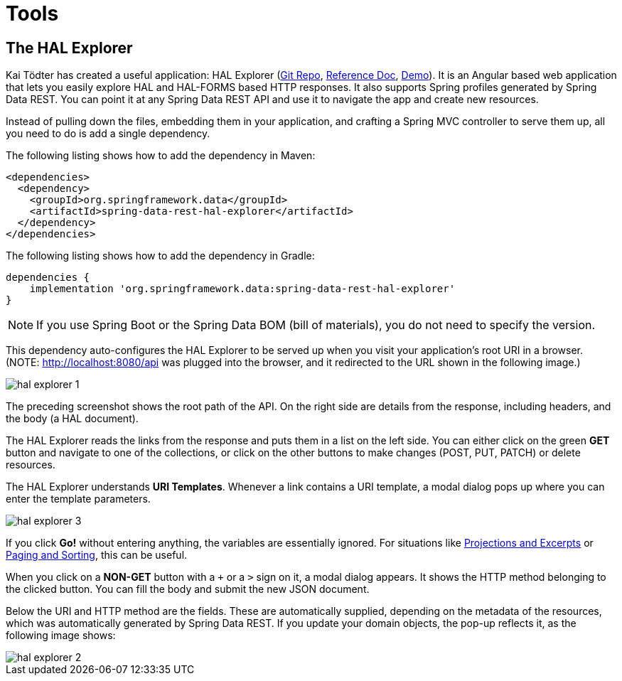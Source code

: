 [[tools]]
= Tools

[[tools.hal-explorer]]
== The HAL Explorer

Kai Tödter has created a useful application: HAL Explorer (https://github.com/toedter/hal-explorer[Git Repo], https://toedter.github.io/hal-explorer/release/reference-doc/[Reference Doc], https://toedter.github.io/hal-explorer/release/hal-explorer/#theme=Cosmo&uri=examples/examples.hal-forms.json[Demo]). It is an Angular based web application that lets you easily explore HAL and HAL-FORMS based HTTP responses. It also supports Spring profiles generated by Spring Data REST. You can point it at any Spring Data REST API and use it to navigate the app and create new resources.

Instead of pulling down the files, embedding them in your application, and crafting a Spring MVC controller to serve them up, all you need to do is add a single dependency.

The following listing shows how to add the dependency in Maven:

====
[source,xml]
----
<dependencies>
  <dependency>
    <groupId>org.springframework.data</groupId>
    <artifactId>spring-data-rest-hal-explorer</artifactId>
  </dependency>
</dependencies>
----
====

The following listing shows how to add the dependency in Gradle:

====
[source,groovy]
----
dependencies {
    implementation 'org.springframework.data:spring-data-rest-hal-explorer'
}
----
====

NOTE: If you use Spring Boot or the Spring Data BOM (bill of materials), you do not need to specify the version.

This dependency auto-configures the HAL Explorer to be served up when you visit your application's root URI in a browser. (NOTE: http://localhost:8080/api was plugged into the browser, and it redirected to the URL shown in the following image.)

image::hal-explorer-1.png[]

The preceding screenshot shows the root path of the API. On the right side are details from the response, including headers, and the body (a HAL document).

The HAL Explorer reads the links from the response and puts them in a list on the left side. You can either click on the green *GET* button and navigate to one of the collections, or click on the other buttons to make changes (POST, PUT, PATCH) or delete resources.

The HAL Explorer understands *URI Templates*. Whenever a link contains a URI template, a modal dialog pops up where you can enter the template parameters.

image::hal-explorer-3.png[]

If you click *Go!* without entering anything, the variables are essentially ignored. For situations like xref:projections-excerpts.adoc[Projections and Excerpts] or xref:paging-and-sorting.adoc[Paging and Sorting], this can be useful.

When you click on a *NON-GET* button with a `+` or a `>` sign on it, a modal dialog appears. It shows the HTTP method belonging to the clicked button. You can fill the body and submit the new JSON document.

Below the URI and HTTP method are the fields. These are automatically supplied, depending on the metadata of the resources, which was automatically generated by Spring Data REST. If you update your domain objects, the pop-up reflects it, as the following image shows:

image::hal-explorer-2.png[]

